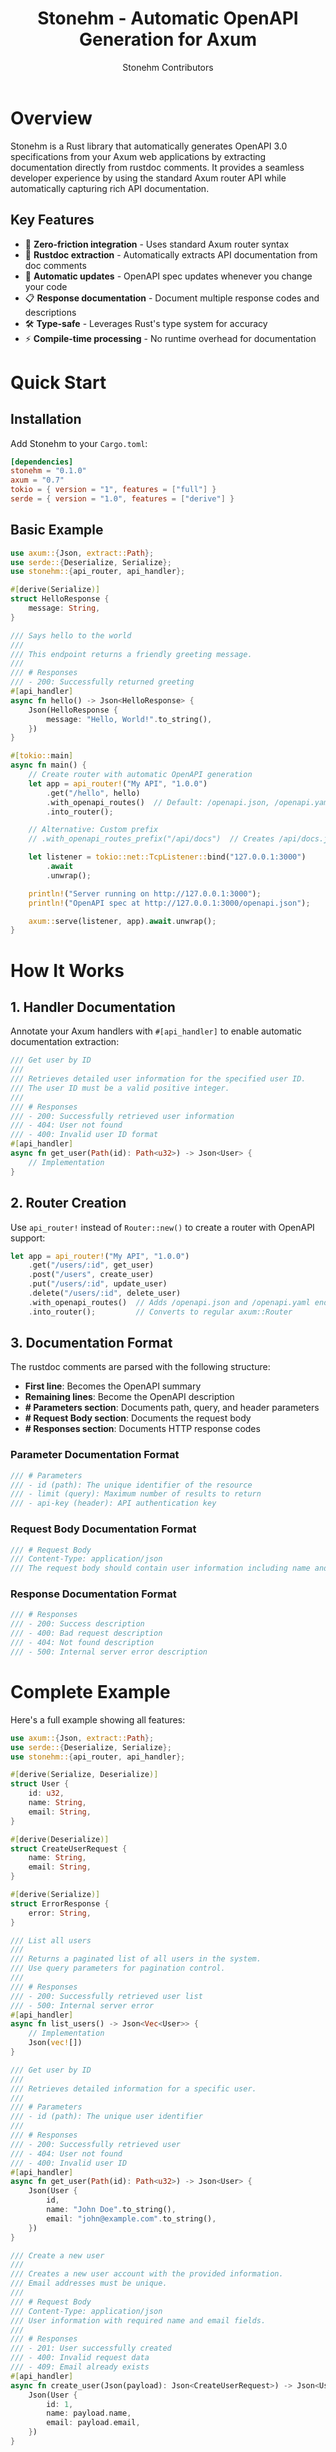 #+TITLE: Stonehm - Automatic OpenAPI Generation for Axum
#+AUTHOR: Stonehm Contributors
#+OPTIONS: toc:2

* Overview

Stonehm is a Rust library that automatically generates OpenAPI 3.0 specifications from your Axum web applications by extracting documentation directly from rustdoc comments. It provides a seamless developer experience by using the standard Axum router API while automatically capturing rich API documentation.

** Key Features

- 🚀 *Zero-friction integration* - Uses standard Axum router syntax
- 📝 *Rustdoc extraction* - Automatically extracts API documentation from doc comments
- 🔄 *Automatic updates* - OpenAPI spec updates whenever you change your code
- 📋 *Response documentation* - Document multiple response codes and descriptions
- 🛠️ *Type-safe* - Leverages Rust's type system for accuracy
- ⚡ *Compile-time processing* - No runtime overhead for documentation

* Quick Start

** Installation

Add Stonehm to your =Cargo.toml=:

#+BEGIN_SRC toml
[dependencies]
stonehm = "0.1.0"
axum = "0.7"
tokio = { version = "1", features = ["full"] }
serde = { version = "1.0", features = ["derive"] }
#+END_SRC

** Basic Example

#+BEGIN_SRC rust
use axum::{Json, extract::Path};
use serde::{Deserialize, Serialize};
use stonehm::{api_router, api_handler};

#[derive(Serialize)]
struct HelloResponse {
    message: String,
}

/// Says hello to the world
/// 
/// This endpoint returns a friendly greeting message.
/// 
/// # Responses
/// - 200: Successfully returned greeting
#[api_handler]
async fn hello() -> Json<HelloResponse> {
    Json(HelloResponse {
        message: "Hello, World!".to_string(),
    })
}

#[tokio::main]
async fn main() {
    // Create router with automatic OpenAPI generation
    let app = api_router!("My API", "1.0.0")
        .get("/hello", hello)
        .with_openapi_routes()  // Default: /openapi.json, /openapi.yaml
        .into_router();
    
    // Alternative: Custom prefix
    // .with_openapi_routes_prefix("/api/docs")  // Creates /api/docs.json, /api/docs.yaml

    let listener = tokio::net::TcpListener::bind("127.0.0.1:3000")
        .await
        .unwrap();
    
    println!("Server running on http://127.0.0.1:3000");
    println!("OpenAPI spec at http://127.0.0.1:3000/openapi.json");
    
    axum::serve(listener, app).await.unwrap();
}
#+END_SRC

* How It Works

** 1. Handler Documentation

Annotate your Axum handlers with =#[api_handler]= to enable automatic documentation extraction:

#+BEGIN_SRC rust
/// Get user by ID
///
/// Retrieves detailed user information for the specified user ID.
/// The user ID must be a valid positive integer.
///
/// # Responses
/// - 200: Successfully retrieved user information
/// - 404: User not found
/// - 400: Invalid user ID format
#[api_handler]
async fn get_user(Path(id): Path<u32>) -> Json<User> {
    // Implementation
}
#+END_SRC

** 2. Router Creation

Use =api_router!= instead of =Router::new()= to create a router with OpenAPI support:

#+BEGIN_SRC rust
let app = api_router!("My API", "1.0.0")
    .get("/users/:id", get_user)
    .post("/users", create_user)
    .put("/users/:id", update_user)
    .delete("/users/:id", delete_user)
    .with_openapi_routes()  // Adds /openapi.json and /openapi.yaml endpoints
    .into_router();         // Converts to regular axum::Router
#+END_SRC

** 3. Documentation Format

The rustdoc comments are parsed with the following structure:

- *First line*: Becomes the OpenAPI summary
- *Remaining lines*: Become the OpenAPI description
- *# Parameters section*: Documents path, query, and header parameters
- *# Request Body section*: Documents the request body
- *# Responses section*: Documents HTTP response codes

*** Parameter Documentation Format

#+BEGIN_SRC rust
/// # Parameters
/// - id (path): The unique identifier of the resource
/// - limit (query): Maximum number of results to return
/// - api-key (header): API authentication key
#+END_SRC

*** Request Body Documentation Format

#+BEGIN_SRC rust
/// # Request Body
/// Content-Type: application/json
/// The request body should contain user information including name and email.
#+END_SRC

*** Response Documentation Format

#+BEGIN_SRC rust
/// # Responses
/// - 200: Success description
/// - 400: Bad request description
/// - 404: Not found description
/// - 500: Internal server error description
#+END_SRC

* Complete Example

Here's a full example showing all features:

#+BEGIN_SRC rust
use axum::{Json, extract::Path};
use serde::{Deserialize, Serialize};
use stonehm::{api_router, api_handler};

#[derive(Serialize, Deserialize)]
struct User {
    id: u32,
    name: String,
    email: String,
}

#[derive(Deserialize)]
struct CreateUserRequest {
    name: String,
    email: String,
}

#[derive(Serialize)]
struct ErrorResponse {
    error: String,
}

/// List all users
/// 
/// Returns a paginated list of all users in the system.
/// Use query parameters for pagination control.
/// 
/// # Responses
/// - 200: Successfully retrieved user list
/// - 500: Internal server error
#[api_handler]
async fn list_users() -> Json<Vec<User>> {
    // Implementation
    Json(vec![])
}

/// Get user by ID
///
/// Retrieves detailed information for a specific user.
///
/// # Parameters
/// - id (path): The unique user identifier
///
/// # Responses  
/// - 200: Successfully retrieved user
/// - 404: User not found
/// - 400: Invalid user ID
#[api_handler]
async fn get_user(Path(id): Path<u32>) -> Json<User> {
    Json(User {
        id,
        name: "John Doe".to_string(),
        email: "john@example.com".to_string(),
    })
}

/// Create a new user
///
/// Creates a new user account with the provided information.
/// Email addresses must be unique.
///
/// # Request Body
/// Content-Type: application/json
/// User information with required name and email fields.
///
/// # Responses
/// - 201: User successfully created
/// - 400: Invalid request data
/// - 409: Email already exists
#[api_handler]
async fn create_user(Json(payload): Json<CreateUserRequest>) -> Json<User> {
    Json(User {
        id: 1,
        name: payload.name,
        email: payload.email,
    })
}

/// Update user information
///
/// Updates an existing user's information. All fields are optional.
///
/// # Responses
/// - 200: User successfully updated
/// - 404: User not found
/// - 400: Invalid request data
#[api_handler]
async fn update_user(
    Path(id): Path<u32>,
    Json(payload): Json<CreateUserRequest>,
) -> Json<User> {
    Json(User {
        id,
        name: payload.name,
        email: payload.email,
    })
}

/// Delete a user
///
/// Permanently deletes a user account. This action cannot be undone.
///
/// # Responses
/// - 204: User successfully deleted
/// - 404: User not found
/// - 403: Insufficient permissions
#[api_handler]
async fn delete_user(Path(id): Path<u32>) -> Result<(), StatusCode> {
    Ok(())
}

#[tokio::main]
async fn main() {
    let app = api_router!("User Management API", "1.0.0")
        .get("/users", list_users)
        .get("/users/:id", get_user)
        .post("/users", create_user)
        .put("/users/:id", update_user)
        .delete("/users/:id", delete_user)
        .with_openapi_routes()
        .into_router();

    // ... server setup
}
#+END_SRC

* API Reference

** Macros

*** =api_router!(title, version)=

Creates a new =DocumentedRouter= that tracks routes and generates OpenAPI documentation.

#+BEGIN_SRC rust
let app = api_router!("My API", "1.0.0");
#+END_SRC

*** =#[api_handler]=

Attribute macro that extracts rustdoc comments from handler functions.

#+BEGIN_SRC rust
#[api_handler]
async fn my_handler() -> Json<Response> {
    // Implementation
}
#+END_SRC

** DocumentedRouter Methods

The =DocumentedRouter= supports all standard HTTP methods with automatic documentation:

- =.get(path, handler)= - Register a GET route
- =.post(path, handler)= - Register a POST route  
- =.put(path, handler)= - Register a PUT route
- =.delete(path, handler)= - Register a DELETE route
- =.patch(path, handler)= - Register a PATCH route

** Special Methods

*** =.with_openapi_routes()=

Adds OpenAPI spec endpoints to the router using the default prefix:
- =/openapi.json= - JSON format
- =/openapi.yaml= - YAML format

*** =.with_openapi_routes_prefix(prefix)=

Adds OpenAPI spec endpoints to the router with a custom prefix:

#+BEGIN_SRC rust
// Default prefix
.with_openapi_routes()  // Creates /openapi.json and /openapi.yaml

// Custom prefix  
.with_openapi_routes_prefix("/api/docs")  // Creates /api/docs.json and /api/docs.yaml
.with_openapi_routes_prefix("/v1/spec")   // Creates /v1/spec.json and /v1/spec.yaml
#+END_SRC

*** =.into_router()=

Converts the =DocumentedRouter= into a regular =axum::Router=.

* Advanced Usage

** Custom Response Types

Document different response types for different status codes:

#+BEGIN_SRC rust
/// Search for users
///
/// Searches for users matching the given criteria.
///
/// # Responses
/// - 200: Search results returned successfully
/// - 400: Invalid search parameters
/// - 429: Rate limit exceeded
/// - 503: Search service temporarily unavailable
#[api_handler]
async fn search_users(Query(params): Query<SearchParams>) -> Json<SearchResults> {
    // Implementation
}
#+END_SRC

** Nested Routers

Keystone routers can be nested like regular Axum routers:

#+BEGIN_SRC rust
let users_api = api_router!("Users API", "1.0.0")
    .get("/", list_users)
    .post("/", create_user);

let main_api = api_router!("Main API", "1.0.0")
    .nest("/users", users_api.into_router())
    .with_openapi_routes();
#+END_SRC

* Limitations & Future Work

** Current Limitations

1. Response schemas are not yet automatically extracted from types
2. Request body schemas need manual documentation
3. Query parameters and headers are not yet documented
4. Handler documentation requires hardcoded lookup (temporary)

** Planned Features

- [ ] Automatic request/response schema generation using =schemars=
- [ ] Query parameter documentation support
- [ ] Header documentation support
- [ ] Security scheme support (OAuth2, API keys, etc.)
- [ ] Webhook documentation support
- [ ] Custom operation IDs
- [ ] Tag grouping for endpoints

* Contributing

We welcome contributions! Please see our contributing guidelines for details.

** Development Setup

#+BEGIN_SRC bash
# Clone the repository
git clone https://github.com/yourusername/keystone.git
cd keystone

# Run tests
cargo test

# Run the example
cd examples/hello_world
cargo run
#+END_SRC

* License

This project is licensed under the MIT License - see the LICENSE file for details.